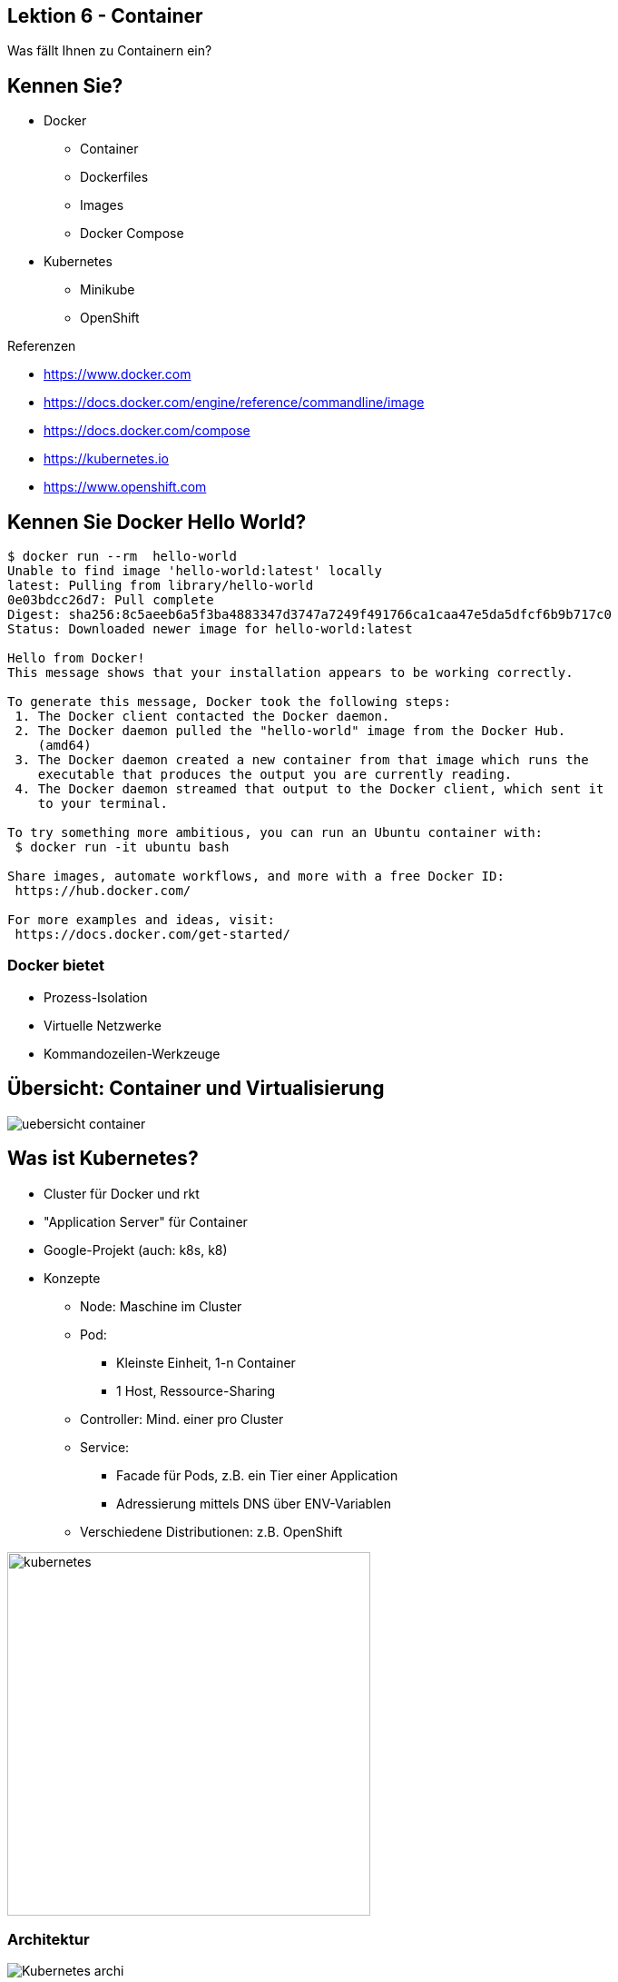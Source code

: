 [state=no-title-footer]
== Lektion 6 - Container

[.center]
Was fällt Ihnen zu Containern ein?

== Kennen Sie?

* Docker
** Container
** Dockerfiles
** Images
** Docker Compose
* Kubernetes
** Minikube
** OpenShift


Referenzen

* https://www.docker.com
* https://docs.docker.com/engine/reference/commandline/image
* https://docs.docker.com/compose
* https://kubernetes.io
* https://www.openshift.com

== Kennen Sie Docker Hello World?

[source]
----
$ docker run --rm  hello-world
Unable to find image 'hello-world:latest' locally
latest: Pulling from library/hello-world
0e03bdcc26d7: Pull complete
Digest: sha256:8c5aeeb6a5f3ba4883347d3747a7249f491766ca1caa47e5da5dfcf6b9b717c0
Status: Downloaded newer image for hello-world:latest

Hello from Docker!
This message shows that your installation appears to be working correctly.

To generate this message, Docker took the following steps:
 1. The Docker client contacted the Docker daemon.
 2. The Docker daemon pulled the "hello-world" image from the Docker Hub.
    (amd64)
 3. The Docker daemon created a new container from that image which runs the
    executable that produces the output you are currently reading.
 4. The Docker daemon streamed that output to the Docker client, which sent it
    to your terminal.

To try something more ambitious, you can run an Ubuntu container with:
 $ docker run -it ubuntu bash

Share images, automate workflows, and more with a free Docker ID:
 https://hub.docker.com/

For more examples and ideas, visit:
 https://docs.docker.com/get-started/

----

=== Docker bietet

* Prozess-Isolation
* Virtuelle Netzwerke
* Kommandozeilen-Werkzeuge

== Übersicht: Container und Virtualisierung

image:uebersicht_container.png[]

[.columns]

== Was ist Kubernetes?
--
* Cluster für Docker und rkt
* "Application Server" für Container
* Google-Projekt (auch: k8s, k8)
* Konzepte
** Node: Maschine im Cluster
** Pod:
*** Kleinste Einheit, 1-n Container
*** 1 Host, Ressource-Sharing
** Controller: Mind. einer pro Cluster
** Service:
*** Facade für Pods, z.B. ein Tier einer Application
*** Adressierung mittels DNS über ENV-Variablen
** Verschiedene Distributionen: z.B. OpenShift
--
--
image:kubernetes.png[width=400]
--

=== Architektur

[.center]
image:Kubernetes_archi.png[]

Bildquelle: https://en.wikipedia.org/wiki/Kubernetes#/media/File:Kubernetes.png, Khtan66, CC-BY SA 4.0

== Docker Image mit Quarkus erzeugen (manuell)

*Maven Artefakt erstellen*

[source]
----
$ mvn package
# ...
[INFO] BUILD SUCCESS
[INFO] ------------------------------------------------------------------------
[INFO] Total time:  6.617 s
[INFO] Finished at: 2020-10-25T18:51:25+01:00
[INFO] ------------------------------------------------------------------------
----

*Image erzeugen*

[source]
----
$ docker build -t quarkus/lesson03-rest -f src/main/docker/Dockerfile.jvm .
# ...
Successfully tagged quarkus/lesson03-rest:latest
----

*Container starten*

[source]
----
$ docker run -it -p 4321:8080 --rm quarkus/lesson03-rest
----

*Test*

[source]
----
$ curl -s http://localhost:4321/orders
[{"customerId":42,"orderDateTime":"2020-10-25T17:57:44.659Z[UTC]","orderId":1,"pizzaList":["Funghi"],"status":"LOST","totalPrice":6.5}]
----

=== Variante: Native Build

[source]
----
$ mvn package -Pnative -Dnative-image.docker-build=true
# ....
[INFO] BUILD SUCCESS
[INFO] ------------------------------------------------------------------------
[INFO] Total time:  02:25 min
[INFO] Finished at: 2020-10-25T19:05:36+01:00
[INFO] ------------------------------------------------------------------------

----

*Image erzeugen*

[source]
----
$ docker build -t quarkus/lesson03-rest-native -f src/main/docker/Dockerfile.native .
# ...
Successfully tagged quarkus/lesson03-rest-native:latest
----

*Container starten*

[source]
----
$ docker run -it -p 4321:8080 --rm quarkus/lesson03-rest
----

*Test*

[source]
----
$ curl http://localhost:4321/orders
[{"customerId":42,"orderDateTime":"2020-10-25T18:04:25.295Z[UTC]","orderId":1,"pizzaList":["Funghi"],"status":"LOST","totalPrice":6.5}]
----

== Kubernetes Extension

* Generierung von kubernetes.yaml und kubernetes.json
* Beeinflussung durch Properties möglich
* JIB: Alternative für automatisches Bauen von Images

[source,xml]
----
<dependency>
  <groupId>io.quarkus</groupId>
  <artifactId>quarkus-kubernetes</artifactId>
</dependency>
<dependency>
  <groupId>io.quarkus</groupId>
  <artifactId>quarkus-container-image-jib</artifactId>
</dependency>
----

== Kubernetes Extension

application.properties:

[source]
----
quarkus.container-image.build=true
quarkus.container-image.group=quarkus                     #optional, default to the system user name
quarkus.container-image.name=demo-app                     #optional, defaults to the application name
quarkus.container-image.tag=1.0                           #optional, defaults to the application version
quarkus.kubernetes.mounts.my-volume.path=/where/to/mount  #optional

----

https://quarkus.io/guides/deploying-to-kubernetes

== Minikube

* Minimalistisches Kubernetes Cluster (1 Node)
* Lokale Tests und Entwicklung
* Treiber zur Virtualisierung benötigt (z.B. virtualbox, kvm2, Docker)

https://kubernetes.io/de/docs/setup/minikube
https://minikube.sigs.k8s.io/docs/start

*Installation auf Ubuntu*

[source,bash]
----
# KVM
$ sudo apt install qemu-kvm libvirt-daemon-system
$ sudo adduser $USER libvirt
$ sudo systemctl enable virtlogd.socket
$ sudo systemctl restart virtlogd.socket
$ exec sudo su -l $USER

# Minikube
$ curl -LO https://storage.googleapis.com/minikube/releases/latest/minikube_latest_amd64.deb
$ sudo dpkg -i minikube_latest_amd64.deb

# kubectl
$ sudo snap install kubectl --classic
----

== Minikube

*Starten*

[source,bash]
----
$ minikube start --driver=kvm2

😄  minikube v1.16.0 auf Ubuntu 20.04
✨  Using the kvm2 driver based on existing profile
👍  Starting control plane node minikube in cluster minikube
🔄  Restarting existing kvm2 VM for "minikube" ...
🐳  Vorbereiten von Kubernetes v1.20.0 auf Docker 20.10.0...
🔎  Verifying Kubernetes components...
🌟  Enabled addons: storage-provisioner, default-storageclass
🏄  Done! kubectl is now configured to use "minikube" cluster and "default" namespace by default

----

[source,bash]
----
$ kubectl get pods -A

kube-system       coredns-74ff55c5b-nhmkn            1/1     Running   2          100m
kube-system       etcd-minikube                      1/1     Running   2          100m
kube-system       kube-apiserver-minikube            1/1     Running   2          100m
kube-system       kube-controller-manager-minikube   1/1     Running   2          100m
kube-system       kube-proxy-5972h                   1/1     Running   2          100m
kube-system       kube-scheduler-minikube            1/1     Running   2          100m
kube-system       storage-provisioner                1/1     Running   4          100m

----

== Minikube Extension

* Vereinfachung des Deployments nach Minikube
* Keine externe Docker Registry
* NodePort statt Ingress
* Generierung von minikube.yaml und minikube.json

[source,xml]
----
<dependency>
    <groupId>io.quarkus</groupId>
    <artifactId>quarkus-minikube</artifactId>
</dependency>
----

=== Deployment nach Minikube

[source]
----

# Namespace anlegen
$ kubectl create namespace lesson07-docker
namespace/lesson07-docker created

# In neuen Namespace wechseln
$ kubectl config set-context --current --namespace=lesson07-docker
Context "minikube" modified.

# Minikube Docker Daemon verwenden
$ eval $(minikube -p minikube docker-env)

# Projekt und Image bauen
$ mvn package

# Projekt deployen
$ kubectl apply -f target/kubernetes/kubernetes.json
# bzw.
$ kubectl apply -f target/kubernetes/minikube.json

# Deployment prüfen
$ kubectl get deployments
$ kubectl get pods
$ kubectl get services

# Ermitteln der Adresse (bei Minikube Extension -> NodePort)
$ minikube service list
----

== Aufgabe lesson07-docker

*Aufgabenstellung*

* Binden Sie die Minikube und JIB Extensions in das Projekt lesson04-checks ein, konfigurieren und bauen Sie es.
* Starten Sie Minikube
* Legen Sie das Image von lesson04-checks dort als Deployment ab.
* Erzeugen Sie 10 Pods

*Hinweise*

* Sie können weitere Pod-Instanzen wie folgt erzeugen: `$ kubectl scale --replicas=3 deployment lesson07`
* Optional: Liefern Sie beide Anwendungen aus Aufgabe 4 aus. Wie können Sie die URL für den RestClient konfigurieren?


link:index.html#/_agenda[-> Zurück zur Übersicht]
